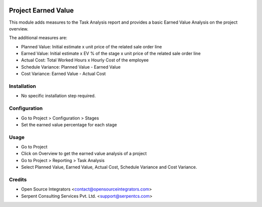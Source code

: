 .. image:: https://img.shields.io/badge/licence-AGPL--3-blue.svg
    :target: http://www.gnu.org/licenses/agpl-3.0-standalone.html
    :alt: License: AGPL-3

====================
Project Earned Value
====================

This module adds measures to the Task Analysis report and provides a basic Earned Value Analysis on the project overview.

The additional measures are:

* Planned Value: Initial estimate x unit price of the related sale order line
* Earned Value: Initial estimate x EV % of the stage x unit price of the related sale order line
* Actual Cost: Total Worked Hours x Hourly Cost of the employee
* Schedule Variance: Planned Value - Earned Value
* Cost Variance: Earned Value - Actual Cost


Installation
============

* No specific installation step required.

Configuration
=============

* Go to Project > Configuration > Stages
* Set the earned value percentage for each stage

Usage
=====

* Go to Project
* Click on Overview to get the earned value analysis of a project

* Go to Project > Reporting > Task Analysis
* Select Planned Value, Earned Value, Actual Cost, Schedule Variance and Cost Variance.

Credits
=======

* Open Source Integrators <contact@opensourceintegrators.com>
* Serpent Consulting Services Pvt. Ltd. <support@serpentcs.com>
